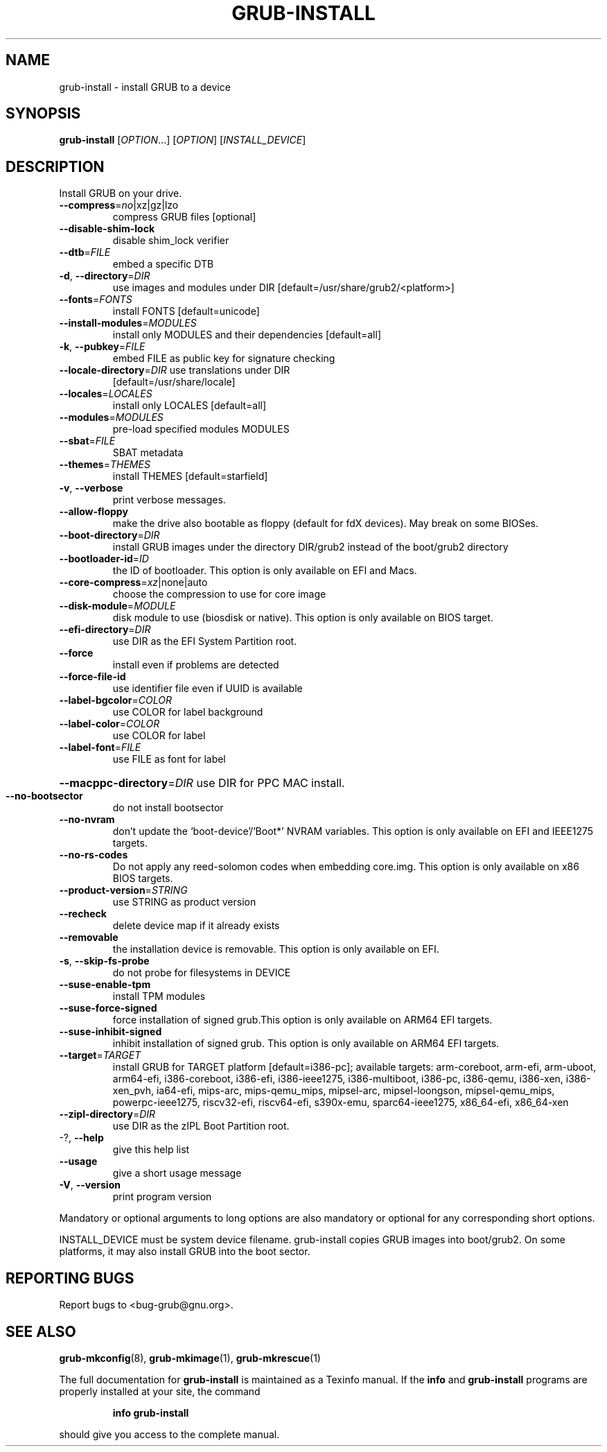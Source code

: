 .\" DO NOT MODIFY THIS FILE!  It was generated by help2man 1.48.5.
.TH GRUB-INSTALL "8" "November 2021" "GRUB2 2.06" "System Administration Utilities"
.SH NAME
grub-install \- install GRUB to a device
.SH SYNOPSIS
.B grub-install
[\fI\,OPTION\/\fR...] [\fI\,OPTION\/\fR] [\fI\,INSTALL_DEVICE\/\fR]
.SH DESCRIPTION
Install GRUB on your drive.
.TP
\fB\-\-compress\fR=\fI\,no\/\fR|xz|gz|lzo
compress GRUB files [optional]
.TP
\fB\-\-disable\-shim\-lock\fR
disable shim_lock verifier
.TP
\fB\-\-dtb\fR=\fI\,FILE\/\fR
embed a specific DTB
.TP
\fB\-d\fR, \fB\-\-directory\fR=\fI\,DIR\/\fR
use images and modules under DIR
[default=/usr/share/grub2/<platform>]
.TP
\fB\-\-fonts\fR=\fI\,FONTS\/\fR
install FONTS [default=unicode]
.TP
\fB\-\-install\-modules\fR=\fI\,MODULES\/\fR
install only MODULES and their dependencies
[default=all]
.TP
\fB\-k\fR, \fB\-\-pubkey\fR=\fI\,FILE\/\fR
embed FILE as public key for signature checking
.TP
\fB\-\-locale\-directory\fR=\fI\,DIR\/\fR use translations under DIR
[default=/usr/share/locale]
.TP
\fB\-\-locales\fR=\fI\,LOCALES\/\fR
install only LOCALES [default=all]
.TP
\fB\-\-modules\fR=\fI\,MODULES\/\fR
pre\-load specified modules MODULES
.TP
\fB\-\-sbat\fR=\fI\,FILE\/\fR
SBAT metadata
.TP
\fB\-\-themes\fR=\fI\,THEMES\/\fR
install THEMES [default=starfield]
.TP
\fB\-v\fR, \fB\-\-verbose\fR
print verbose messages.
.TP
\fB\-\-allow\-floppy\fR
make the drive also bootable as floppy (default
for fdX devices). May break on some BIOSes.
.TP
\fB\-\-boot\-directory\fR=\fI\,DIR\/\fR
install GRUB images under the directory DIR/grub2
instead of the boot/grub2 directory
.TP
\fB\-\-bootloader\-id\fR=\fI\,ID\/\fR
the ID of bootloader. This option is only
available on EFI and Macs.
.TP
\fB\-\-core\-compress\fR=\fI\,xz\/\fR|none|auto
choose the compression to use for core image
.TP
\fB\-\-disk\-module\fR=\fI\,MODULE\/\fR
disk module to use (biosdisk or native). This
option is only available on BIOS target.
.TP
\fB\-\-efi\-directory\fR=\fI\,DIR\/\fR
use DIR as the EFI System Partition root.
.TP
\fB\-\-force\fR
install even if problems are detected
.TP
\fB\-\-force\-file\-id\fR
use identifier file even if UUID is available
.TP
\fB\-\-label\-bgcolor\fR=\fI\,COLOR\/\fR
use COLOR for label background
.TP
\fB\-\-label\-color\fR=\fI\,COLOR\/\fR
use COLOR for label
.TP
\fB\-\-label\-font\fR=\fI\,FILE\/\fR
use FILE as font for label
.HP
\fB\-\-macppc\-directory\fR=\fI\,DIR\/\fR use DIR for PPC MAC install.
.TP
\fB\-\-no\-bootsector\fR
do not install bootsector
.TP
\fB\-\-no\-nvram\fR
don't update the `boot\-device'/`Boot*' NVRAM
variables. This option is only available on EFI
and IEEE1275 targets.
.TP
\fB\-\-no\-rs\-codes\fR
Do not apply any reed\-solomon codes when
embedding core.img. This option is only available
on x86 BIOS targets.
.TP
\fB\-\-product\-version\fR=\fI\,STRING\/\fR
use STRING as product version
.TP
\fB\-\-recheck\fR
delete device map if it already exists
.TP
\fB\-\-removable\fR
the installation device is removable. This option
is only available on EFI.
.TP
\fB\-s\fR, \fB\-\-skip\-fs\-probe\fR
do not probe for filesystems in DEVICE
.TP
\fB\-\-suse\-enable\-tpm\fR
install TPM modules
.TP
\fB\-\-suse\-force\-signed\fR
force installation of signed grub.This option is
only available on ARM64 EFI targets.
.TP
\fB\-\-suse\-inhibit\-signed\fR
inhibit installation of signed grub. This option
is only available on ARM64 EFI targets.
.TP
\fB\-\-target\fR=\fI\,TARGET\/\fR
install GRUB for TARGET platform
[default=i386\-pc]; available targets:
arm\-coreboot, arm\-efi, arm\-uboot, arm64\-efi,
i386\-coreboot, i386\-efi, i386\-ieee1275,
i386\-multiboot, i386\-pc, i386\-qemu, i386\-xen,
i386\-xen_pvh, ia64\-efi, mips\-arc, mips\-qemu_mips,
mipsel\-arc, mipsel\-loongson, mipsel\-qemu_mips,
powerpc\-ieee1275, riscv32\-efi, riscv64\-efi,
s390x\-emu, sparc64\-ieee1275, x86_64\-efi,
x86_64\-xen
.TP
\fB\-\-zipl\-directory\fR=\fI\,DIR\/\fR
use DIR as the zIPL Boot Partition root.
.TP
\-?, \fB\-\-help\fR
give this help list
.TP
\fB\-\-usage\fR
give a short usage message
.TP
\fB\-V\fR, \fB\-\-version\fR
print program version
.PP
Mandatory or optional arguments to long options are also mandatory or optional
for any corresponding short options.
.PP
INSTALL_DEVICE must be system device filename.
grub\-install copies GRUB images into boot/grub2.  On some platforms, it may
also install GRUB into the boot sector.
.SH "REPORTING BUGS"
Report bugs to <bug\-grub@gnu.org>.
.SH "SEE ALSO"
.BR grub-mkconfig (8),
.BR grub-mkimage (1),
.BR grub-mkrescue (1)
.PP
The full documentation for
.B grub-install
is maintained as a Texinfo manual.  If the
.B info
and
.B grub-install
programs are properly installed at your site, the command
.IP
.B info grub-install
.PP
should give you access to the complete manual.

